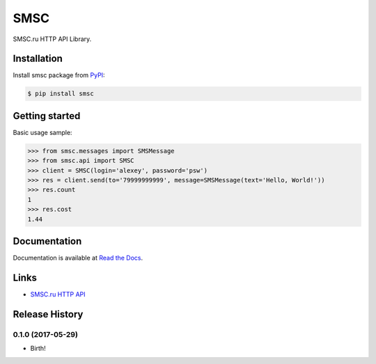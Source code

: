 SMSC
====

.. image:: https://img.shields.io/pypi/v/smsc.svg
    :target: https://pypi.python.org/pypi/smsc

.. image:: https://readthedocs.org/projects/smsc_python/badge/?version=latest
    :target: http://smsc_python.readthedocs.io/en/latest/?badge=latest
    :alt: Documentation Status

.. image:: https://travis-ci.org/Otetz/smsc.svg?branch=master
    :target: https://travis-ci.org/Otetz/smsc

.. image:: https://coveralls.io/repos/github/Otetz/smsc/badge.svg?branch=master
    :target: https://coveralls.io/github/Otetz/smsc?branch=master

.. image:: https://img.shields.io/codeclimate/github/Otetz/smsc.svg
    :target: https://codeclimate.com/github/Otetz/smsc

.. image:: https://img.shields.io/pypi/l/smsc.svg
    :target: https://pypi.python.org/pypi/smsc

.. image:: https://img.shields.io/pypi/pyversions/smsc.svg
    :target: https://pypi.python.org/pypi/smsc

SMSC.ru HTTP API Library.

Installation
------------

Install smsc package from `PyPI <https://pypi.python.org/pypi>`_:

.. code-block:: bash

    $ pip install smsc

Getting started
---------------

Basic usage sample:

.. code-block:: python

    >>> from smsc.messages import SMSMessage
    >>> from smsc.api import SMSC
    >>> client = SMSC(login='alexey', password='psw')
    >>> res = client.send(to='79999999999', message=SMSMessage(text='Hello, World!'))
    >>> res.count
    1
    >>> res.cost
    1.44

Documentation
-------------

Documentation is available at `Read the Docs <http://smsc_python.readthedocs.io/en/latest/>`_.

Links
-----

- `SMSC.ru HTTP API <https://smsc.ru/api/http/#menu>`_


.. :changelog:

Release History
---------------

0.1.0 (2017-05-29)
++++++++++++++++++

* Birth!


